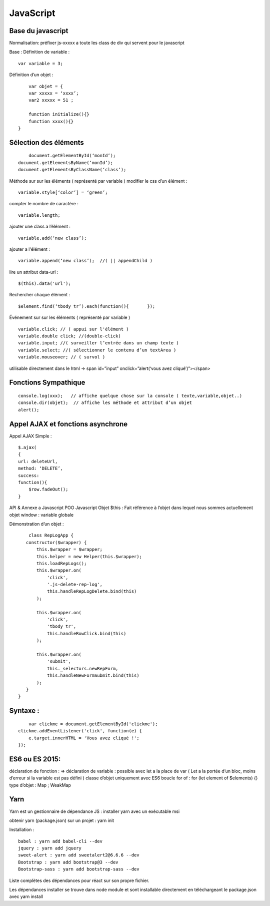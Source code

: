 .. index::
   single: JavaScript;

JavaScript
===================

Base du javascript
-------------------
Normalisation:
préfixer js-xxxxx a toute les class de div qui servent pour le javascript

Base :
Définition de variable :
::
    var variable = 3;

Définition d’un objet :
::

	var objet = {
        var xxxxx = ‘xxxx’;
        var2 xxxxx = 51 ;

        function initialize(){}
        function xxxx(){}
    }

Sélection des éléments
-------------------
::

	document.getElementById(‘monId’);
    document.getElementsByName(‘monId’);
    document.getElementsByClassName(‘class’);


Méthode sur sur les éléments ( représenté par variable )
modifier le css d’un élément :
::
    variable.style[‘color’] = ‘green’;

compter le nombre de caractère :
::
    variable.length;

ajouter une class a l’élément :
::
    variable.add(‘new class’);

ajouter a l'élément :
::
    variable.append(‘new class’);  //( || appendChild )

lire un attribut data-url :
::
    $(this).data('url');

Rechercher chaque élément :
::
    $element.find(‘tbody tr’).each(function(){       });


Événement sur sur les éléments ( représenté par variable )
::

    variable.click; // ( appui sur l'élément )
    variable.double click; //(double-click)
    variable.input; //( surveiller l’entrée dans un champ texte )
    variable.select; //( sélectionner le contenu d’un textArea )
    variable.mouseover; // ( survol )

utilisable directement dans le html -> span id=”input” onclick=”alert(‘vous avez cliqué’)”></span>


Fonctions Sympathique
-------------------
::

    console.log(xxx);   // affiche quelque chose sur la console ( texte,variable,objet..)
    console.dir(objet);  // affiche les méthode et attribut d’un objet
    alert();

Appel AJAX et fonctions asynchrone
-------------------

Appel AJAX Simple :
::

	$.ajax(
        {
        url: deleteUrl,
        method: ‘DELETE’,
        success:
        function(){
            $row.fadeOut();
        }

API & Annexe a Javascript
POO Javascript
Objet  $this : Fait référence à l’objet dans lequel nous sommes actuellement
objet window : variable globale

Démonstration d’un objet :

::

	class RepLogApp {
       constructor($wrapper) {
           this.$wrapper = $wrapper;
           this.helper = new Helper(this.$wrapper);
           this.loadRepLogs();
           this.$wrapper.on(
               'click',
               '.js-delete-rep-log',
               this.handleRepLogDelete.bind(this)
           );

           this.$wrapper.on(
               'click',
               'tbody tr',
               this.handleRowClick.bind(this)
           );

           this.$wrapper.on(
               'submit',
               this._selectors.newRepForm,
               this.handleNewFormSubmit.bind(this)
           );
       }
    }

Syntaxe :
-------------------
::

	var clickme = document.getElementById('clickme');
    clickme.addEventListener('click', function(e) {
        e.target.innerHTML = 'Vous avez cliqué !';
    });

ES6 ou ES 2015:
-------------------

déclaration de fonction : =>
déclaration de variable : possible avec let a la place de var ( Let a la portée d’un bloc, moins d’erreur si la variable est pas défini )
classe d’objet uniquement avec ES6
boucle for of : for (let element of $elements) {}
type d’objet : Map ; WeakMap


Yarn
-------------------
Yarn est un gestionnaire de dépendance JS :
installer yarn avec un exécutable msi

obtenir yarn (package.json) sur un projet : yarn init

Installation :
::

    babel : yarn add babel-cli --dev
    jquery : yarn add jquery
    sweet-alert : yarn add sweetalert2@6.6.6 --dev
    Bootstrap : yarn add bootstrap@3 --dev
    Bootstrap-sass : yarn add bootstrap-sass --dev

Liste complètes des dépendances pour réact sur son propre fichier.

Les dépendances installer se trouve dans node module et sont installable directement en téléchargeant le package.json avec yarn install
